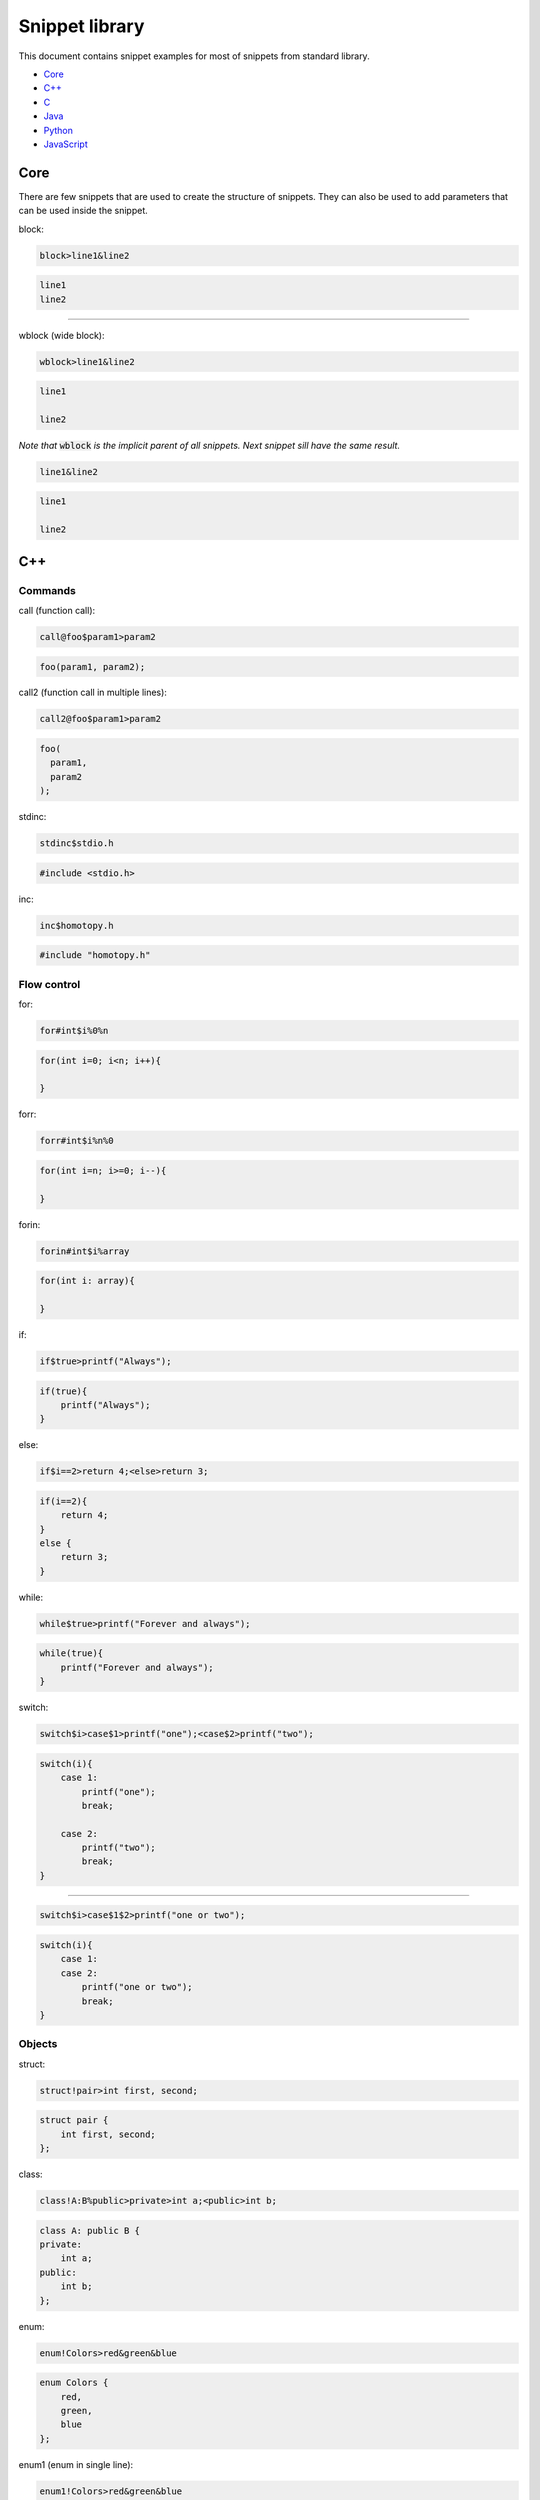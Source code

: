 .. _snippet_library:

===============
Snippet library
===============

This document contains snippet examples for most of snippets from standard library.

* `Core`_
* `C++`_
* `C`_
* `Java`_
* `Python`_
* `JavaScript`_

----
Core
----

There are few snippets that are used to create the structure of snippets.
They can also be used to add parameters that can be used inside the snippet.

block:

.. code-block:: text

    block>line1&line2

.. code-block:: C

    line1
    line2

-----------------

wblock (wide block):

.. code-block:: text

    wblock>line1&line2

.. code-block:: C

    line1

    line2

*Note that* :code:`wblock` *is the implicit parent of all snippets. Next snippet sill have the same result.*

.. code-block:: text

    line1&line2

.. code-block:: C

    line1

    line2

---
C++
---

Commands
^^^^^^^^

call (function call):

.. code-block:: text

    call@foo$param1>param2

.. code-block:: C++

    foo(param1, param2);

call2 (function call in multiple lines):

.. code-block:: text

    call2@foo$param1>param2

.. code-block:: C++

    foo(
      param1,
      param2
    );

stdinc:

.. code-block:: text

    stdinc$stdio.h

.. code-block:: C++

    #include <stdio.h>

inc:

.. code-block:: text

    inc$homotopy.h

.. code-block:: C++

    #include "homotopy.h"

Flow control
^^^^^^^^^^^^

for:

.. code-block:: text

    for#int$i%0%n

.. code-block:: C++

    for(int i=0; i<n; i++){

    }

forr:

.. code-block:: text

    forr#int$i%n%0

.. code-block:: C++

    for(int i=n; i>=0; i--){

    }

forin:

.. code-block:: text

    forin#int$i%array

.. code-block:: C++

   for(int i: array){

   }

if:

.. code-block:: text

    if$true>printf("Always");

.. code-block:: C++

   if(true){
       printf("Always");
   }

else:

.. code-block:: text

    if$i==2>return 4;<else>return 3;

.. code-block:: C

    if(i==2){
        return 4;
    }
    else {
        return 3;
    }

while:

.. code-block:: text

    while$true>printf("Forever and always");

.. code-block:: C++

   while(true){
       printf("Forever and always");
   }

switch:

.. code-block:: text

    switch$i>case$1>printf("one");<case$2>printf("two");

.. code-block:: C++

   switch(i){
       case 1:
           printf("one");
           break;

       case 2:
           printf("two");
           break;
   }

---------------------------

.. code-block:: text

    switch$i>case$1$2>printf("one or two");

.. code-block:: C++

   switch(i){
       case 1:
       case 2:
           printf("one or two");
           break;
   }

Objects
^^^^^^^

struct:

.. code-block:: text

    struct!pair>int first, second;

.. code-block:: C++

   struct pair {
       int first, second;
   };

class:

.. code-block:: text

    class!A:B%public>private>int a;<public>int b;

.. code-block:: C++

   class A: public B {
   private:
       int a;
   public:
       int b;
   };

enum:

.. code-block:: text

    enum!Colors>red&green&blue

.. code-block:: C++

   enum Colors {
       red,
       green,
       blue
   };

enum1 (enum in single line):

.. code-block:: text

    enum1!Colors>red&green&blue

.. code-block:: C++

   enum Colors { red, green, blue };

Functions
^^^^^^^^^

func (function):

.. code-block:: text

    func#int@five>return 5;

.. code-block:: C++

   int five(){
       return 5;
   }

---------------------------

.. code-block:: text

    func#int@plus#int$i#int$j>return i+j;

.. code-block:: C++

   int plus(int i, int j){
       return i+j;
   }

---------------------------

.. code-block:: text

    func#int@plus$i$j#int>return i+j;

.. code-block:: C++

   int plus(int i, int j){
       return i+j;
   }

*Note that values* :code:`i` *and* :code:`j` *are specified first and type int after.
This makes both* :code:`i` *and* :code:`j` *ints without typing int twice.*

method:

.. code-block:: text

    class!A>public>method#int@five>return 5;

.. code-block:: C++

   class A {
   public:
       int five(){
           return 5;
       }
   };

nimethod (not implemented method):

.. code-block:: text

    class!A>public>nimethod#int@five

.. code-block:: C++

   class A {
   public:
       int five();
   };

amethod (abstract method):

.. code-block:: text

    class!A>public>amethod#int@five

.. code-block:: C++

   class A {
   public:
       int five() = 0;
   };

dmethod (deleted method):

.. code-block:: text

    class!A>public>dmethod#int@five

.. code-block:: C++

   class A {
   public:
       int five() = delete;
   };

methodi1 (single method implementation):

.. code-block:: text

    methodi1!A#int@five>return 5;

.. code-block:: C++

   int A::five(){
       return 5;
   }

mithodi (method implementation):

.. code-block:: text

    wblock!A>methodi#int@five>return 5;<methodi#int@six>return 6;

.. code-block:: C++

   int A::five(){
       return 5;
   }

   int A::six(){
       return 6;
   }

*Note that* :code:`wblock` *is used here to bind class parameter that is used by both children snippets.*

constr (constructor):

.. code-block:: text

    class!A>public>constr#int$i

.. code-block:: C++

   class A {
   public:
       A(int i){

       }
   };

Templates
^^^^^^^^^

template:

.. code-block:: text

    class!A^T

.. code-block:: C++

   template <class T>
   class A {

   };

---------------------------

.. code-block:: text

    func@nothing#void^T

.. code-block:: C++

   template <class T>
   void nothing(){

   }

---------------------------

.. code-block:: text

    class!A>public>method#void@nothing^T

.. code-block:: C++

   class A {
    public:
        template <class T>
        void nothing(){

        }
    };

Design Patterns
^^^^^^^^^^^^^^^

singleton:

.. code-block:: text

    class!A>[[singleton]]

.. code-block:: C++

   class A {
   public:
       A& getInstance(){
           static A instance;

           return instance;
       }
   private:
       A(){}
       A(A const& origin);
       void operator=(A const& origin);
   };

composite (class and method):

.. code-block:: text

    class!Composite:Component%public>[[compositeclass]]&public>method#void@traverse>[[compositemethod]]

.. code-block:: C++

   class Composite: public Component {
   public:
       void add(Component *item){
           children.puch_back(item);
       }
   private:
       std::vector<Component*> children;
   public:
       void traverse(){
           for(int i=0; i<children.size(); i++){
               children[i]->traverse();
           }
       }
   };

---
C
---

Commands
^^^^^^^^

call (function call):

.. code-block:: text

    call@foo$param1>param2

.. code-block:: C

    foo(param1, param2);

call2 (function call in multiple lines):

.. code-block:: text

    call2@foo$param1>param2

.. code-block:: C

    foo(
      param1,
      param2
    );

stdinc:

.. code-block:: text

    stdinc$stdio.h

.. code-block:: C

    #include <stdio.h>

inc:

.. code-block:: text

    inc$homotopy.h

.. code-block:: C

    #include "homotopy.h"

Flow control
^^^^^^^^^^^^

for:

.. code-block:: text

    for#int$i%0%n

.. code-block:: C

    for(int i=0; i<n; i++){

    }

forr:

.. code-block:: text

    forr#int$i%n%0

.. code-block:: C

    for(int i=n; i>=0; i--){

    }

if:

.. code-block:: text

    if$true>printf("Always");

.. code-block:: C

   if(true){
       printf("Always");
   }

else:

.. code-block:: text

    if$i==2>return 4;<else>return 3;

.. code-block:: C

    if(i==2){
        return 4;
    }
    else {
        return 3;
    }

while:

.. code-block:: text

    while$true>printf("Forever and always");

.. code-block:: C

   while(true){
       printf("Forever and always");
   }

switch:

.. code-block:: text

    switch$i>case$1>printf("one");<case$2>printf("two");

.. code-block:: C

   switch(i){
       case 1:
           printf("one");
           break;

       case 2:
           printf("two");
           break;
   }

---------------------------

.. code-block:: text

    switch$i>case$1$2>printf("one or two");

.. code-block:: C

   switch(i){
       case 1:
       case 2:
           printf("one or two");
           break;
   }

Objects
^^^^^^^

struct:

.. code-block:: text

    struct!pair>int first, second;

.. code-block:: C

   struct pair {
       int first, second;
   };

tdstruct (typedef struct):

.. code-block:: text

    tdstruct!pair>int first, second;

.. code-block:: C

   typedef struct{
        int first, second;
    } pair;

enum:

.. code-block:: text

    enum!Colors>red&green&blue

.. code-block:: C

   enum Colors {
       red,
       green,
       blue
   };

enum1 (enum in single line):

.. code-block:: text

    enum1!Colors>red&green&blue

.. code-block:: C

   enum Colors { red, green, blue };

Functions
^^^^^^^^^

func (function):

.. code-block:: text

    func#int@five>return 5;

.. code-block:: C

   int five(){
       return 5;
   }

----
Java
----

Commands
^^^^^^^^

call (function call):

.. code-block:: text

    call@foo$param1>param2

.. code-block:: Java

    foo(param1, param2);

call2 (function call in multiple lines):

.. code-block:: text

    call2@foo$param1>param2

.. code-block:: Java

    foo(
      param1,
      param2
    );

Flow control
^^^^^^^^^^^^

for:

.. code-block:: text

    for#int$i%0%n

.. code-block:: Java

    for(int i=0; i<n; i++){

    }

forr:

.. code-block:: text

    forr#int$i%n%0

.. code-block:: Java

    for(int i=n; i>=0; i--){

    }

forin:

.. code-block:: text

    forin#int$i%array

.. code-block:: Java

   for(int i: array){

   }

if:

.. code-block:: text

    if$true>printf("Always");

.. code-block:: Java

   if(true){
       printf("Always");
   }

else:

.. code-block:: text

    if$i==2>return 4;<else>return 3;

.. code-block:: C

    if(i==2){
        return 4;
    }
    else {
        return 3;
    }

while:

.. code-block:: text

    while$true>printf("Forever and always");

.. code-block:: Java

   while(true){
       printf("Forever and always");
   }

switch:

.. code-block:: text

    switch$i>case$1>printf("one");<case$2>printf("two");

.. code-block:: Java

    switch(i){
       case 1:
           printf("one");
           break;

       case 2:
           printf("two");
           break;
    }

---------------------------

.. code-block:: text

    switch$i>case$1$2>printf("one or two");

.. code-block:: Java

    switch(i){
       case 1:
       case 2:
           printf("one or two");
           break;
    }

Objects
^^^^^^^

class:

.. code-block:: text

    class!A:B~C

.. code-block:: Java

    class A extends B implements C {

    }

method:

.. code-block:: text

    class!A:B>method#int@five

.. code-block:: Java

    class A extends B {
        public int five(){

        }
    }

pmethod (private method):

.. code-block:: text

    class!A:B>pmethod#int@five

.. code-block:: Java

    class A extends B {
        private int five(){

        }
    }

promethod (protected method):

.. code-block:: text

    class!A:B>method#int@five

.. code-block:: Java

    class A extends B {
        protected int five(){

        }
    }

amethod (abstract method):

.. code-block:: text

    class!A:B>amethod#int@five

.. code-block:: Java

    class A extends B {
        public int abstract five();
    }

amethod (abstract method):

.. code-block:: text

    class!A:B>amethod#int@five

.. code-block:: Java

    class A extends B {
        public abstract int five();
    }

pamethod (private abstract method):

.. code-block:: text

    class!A:B>pamethod#int@five

.. code-block:: Java

    class A extends B {
        private abstract int five();
    }

method1 (single line method):

.. code-block:: text

    class!A:B>method1#int@five>return 5;

.. code-block:: Java

    class A extends B {
        public int five(){ return 5; }
    }

constr (constructor):

.. code-block:: text

    class!A:B>constr#int$i

.. code-block:: Java

    class A extends B {
        public A(int i){

        }
    }

constr1 (single line constructor):

.. code-block:: text

    class!A:B>constr1

.. code-block:: Java

    class A extends B {
        public A(){ }
    }

pconstr (private constructor):

.. code-block:: text

    class!A:B>pconstr

.. code-block:: Java

    class A extends B {
        private A(){

        }
    }

enum:

.. code-block:: text

    enum!Colors>red&green&blue

.. code-block:: C++

   enum Colors {
       red,
       green,
       blue
   }

enum1 (single line enum):

.. code-block:: text

    enum1!Colors>red&green&blue

.. code-block:: C++

   enum Colors { red, green, blue }

Templates
^^^^^^^^^

class template:

.. code-block:: text

    class!A^T

.. code-block:: C++

   class A<T> {

    }

method template:

.. code-block:: text

    class!A>method#void@nothing^T

.. code-block:: C++

   class A {
        public void nothing<T>(){

        }
    }

Design Patterns
^^^^^^^^^^^^^^^

singleton:

.. code-block:: text

    class!A>[[singleton]]

.. code-block:: C++

    class A {
        private static A instance = null;
        peconstr

        public static A getInstance(){
            if(instance == null){
                instance = new A();
            }

            return instance;
        }
    }

composite (class and method):

.. code-block:: text

    class!Composite:Component>[[compositeclass]]&method#void@traverse>[[compositemethod]]

.. code-block:: C++

    class Composite extends Component {
        private List<Component> children = ArrayList<Component>();
        public void add(Component item){
            children.add(item);
        }

        public void traverse(){
            for(int i=0; i<children.size(); i++){
                children[i].traverse();
            }
        }
    }

------
Python
------

Flow control
^^^^^^^^^^^^

forin:

.. code-block:: text

    forin$i%collection>pass

.. code-block:: Python

    for i in collection:
        pass

for (same as forin but shorter):

.. code-block:: text

    for$i%collection>pass

.. code-block:: Python

    for i in collection:
        pass

if:

.. code-block:: text

    if$i==0>print("i is zero")

.. code-block:: Python

    if i==0:
        print("i is zero")

else:

.. code-block:: text

    if$i==0>print("i is zero")<else>print("i is not zero")

.. code-block:: Python

    if i==0:
        print("i is zero")
    else:
        print("i is not zero")

elif:

.. code-block:: text

    if$i==0>print("i is zero")<elif$i==1>print("i is one")<else>print("i is not zero nor one")

.. code-block:: Python

    if i==0:
        print("i is zero")
    elif i==1:
        print("i is one")
    else:
        print("i is not zero nor one")

while:

.. code-block:: text

    while$condition>doSomething()

.. code-block:: Python

    while condition:
        doSomething()

Objects
^^^^^^^

func:

.. code-block:: text

    func@foo$i>pass

.. code-block:: Python

    def foo(i):
        pass

class:

.. code-block:: text

    class!A:B>pass

.. code-block:: Python

    class A(B):
        pass

method:

.. code-block:: text

    class!A:B>method@foo$i>pass

.. code-block:: Python

    class A(B):
        def foo(self, i):
            pass

smethod (static method):

.. code-block:: text

    class!A:B>smethod@foo$i>pass

.. code-block:: Python

    class A(B):
        @staticmethod
        def foo(i):
            pass

cmethod (class method):

.. code-block:: text

    class!A:B>cmethod@foo$i>pass

.. code-block:: Python

    class A(B):
        @classmethod
        def foo(cls, i):
            pass

constr (constructor):

.. code-block:: text

    class!A:B>constr$i>pass

.. code-block:: Python

    class A(B):
        def __init__(self, i):
            pass

Main
^^^^

main:

.. code-block:: text

    [[main]]>pass

.. code-block:: Python

    if __name__ == "__main__":
        pass

----------
JavaScript
----------

Commands
^^^^^^^^

call (function call):

.. code-block:: text

    call@foo$param1>param2

.. code-block:: C++

    foo(param1, param2);

call2 (function call in multiple lines):

.. code-block:: text

    call2@foo$param1>f>3

.. code-block:: JavaScript

    foo(
      param1,
      function (){ return 3; }
    );

var:

.. code-block:: text

    var$x$3

.. code-block:: JavaScript

    var x = 3;

---------------------------

.. code-block:: text

    var$plus>a$i$j>i+j

.. code-block:: JavaScript

    var plus = (i, j) => i+j;

let:

.. code-block:: text

    let$x$3

.. code-block:: JavaScript

    let x = 3;

Flow control
^^^^^^^^^^^^

for:

.. code-block:: text

    for#var$i%0%n

.. code-block:: JavaScript

    for(var i=0; i<n; i++){

    }

forr:

.. code-block:: text

    forr#var$i%n%0

.. code-block:: JavaScript

    for(var i=n; i>=0; i--){

    }

forin:

.. code-block:: text

    forin$i%array

.. code-block:: JavaScript

    for(let i of array){

    }

forof:

.. code-block:: text

    forof$i%array

.. code-block:: JavaScript

    for(let i of array){

    }

if:

.. code-block:: text

    if$true>console.log("Always");

.. code-block:: JavaScript

   if(true){
       console.log("Always");
   }

else:

.. code-block:: text

    if$i==2>return 4;<else>return 3;

.. code-block:: C

    if(i==2){
        return 4;
    }
    else {
        return 3;
    }

while:

.. code-block:: text

    while$true>console.log("Forever and always");

.. code-block:: JavaScript

   while(true){
       console.log("Forever and always");
   }

switch:

.. code-block:: text

    switch$i>case$1>console.log("one");<case$2>console.log("two");

.. code-block:: JavaScript

    switch(i){
       case 1:
           console.log("one");
           break;

       case 2:
           console.log("two");
           break;
    }

---------------------------

.. code-block:: text

    switch$i>case$1$2>console.log("one or two");

.. code-block:: JavaScript

    switch(i){
       case 1:
       case 2:
           console.log("one or two");
           break;
    }

Object
^^^^^^

dict (dictionary):

.. code-block:: text

    dict>key$item1$1&key$item2$2

.. code-block:: JavaScript

    {
      item1: 1,
      item2: 2
    }

d (dictionary, short):

.. code-block:: text

    d>k$item1$1&k$item2$2

.. code-block:: JavaScript

    {
      "item1": 1,
      "item2": 2
    }

d (dictionary, nested example):

.. code-block:: text

    d>k$item1>d>k$nested$1<<&k$item2$2

.. code-block:: JavaScript

    {
      "item1": {
        "nested": 1
      },
      "item2": 2
    }

dict1 (dictionary, single line):

.. code-block:: text

    dict1>key$"item1"$1&k$item2$2

.. code-block:: JavaScript

    {"item1": 1, "item2": 2}

*Note* that :code:`key` is used to build arbitrary key and :code:`k` is used to build a string key.

array:

.. code-block:: text

    array>item1&item2

.. code-block:: JavaScript

    [
      item1,
      item2
    ]

array1 (array, single line):

.. code-block:: text

    array1>item1&item2

.. code-block:: JavaScript

    [item1, item2]


Functions
^^^^^^^^^

func (function):

.. code-block:: text

    func@plus$i$j>return i+j;

.. code-block:: JavaScript

    function plus(i, j){
      return i+j;
    }

---------------------------

.. code-block:: text

    func$i$j>return i+j;

.. code-block:: JavaScript

    function (i, j){
      return i+j;
    }

func1 (function, single line):

.. code-block:: text

    func1$i$j>return i+j;

.. code-block:: JavaScript

    function (i, j){ return i+j; }

f (function, single expression):

.. code-block:: text

    f$i$j>i+j

.. code-block:: JavaScript

    function (i, j){ return i+j; }

arrow (arrow function):

.. code-block:: text

    arrow$i$j>return i+j;

.. code-block:: JavaScript

    (i, j) => {
      return i+j;
    }

arrow1 (arrow function, single line):

.. code-block:: text

    arrow1$i$j>return i+j;

.. code-block:: JavaScript

    (i, j) => { return i+j; }

a (arrow function, single expression):

.. code-block:: text

    a$i$j>i+j

.. code-block:: JavaScript

    (i, j) => i+j